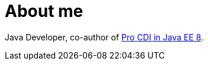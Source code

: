 = About me

Java Developer, co-author of https://www.apress.com/gp/book/9781484243626#otherversion=9781484243633[Pro CDI in Java EE 8].
